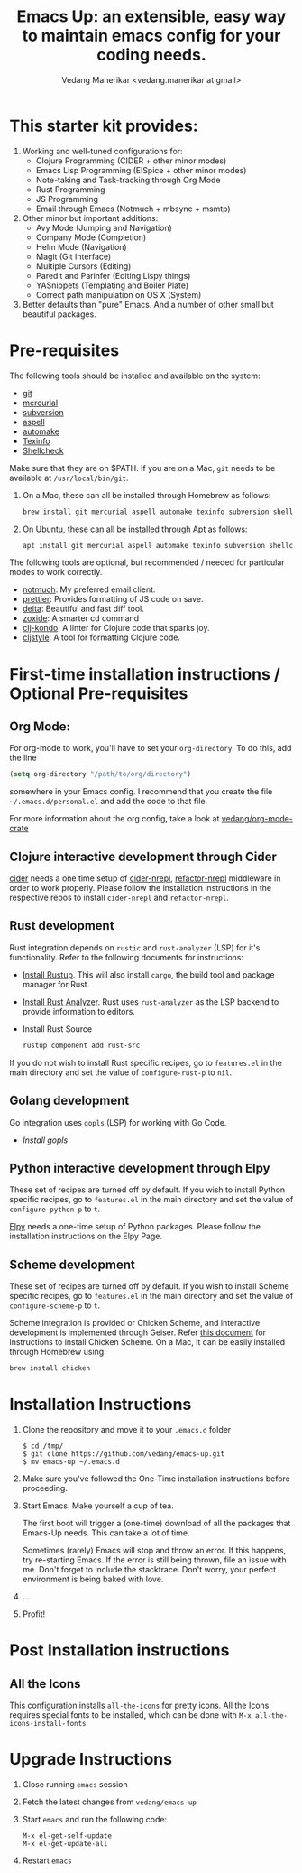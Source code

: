 #+title: Emacs Up: an extensible, easy way to maintain emacs config for your coding needs.
#+author: Vedang Manerikar <vedang.manerikar at gmail>
#+last_updated: <2021-12-04 Sat>

* This starter kit provides:

1. Working and well-tuned configurations for:
   - Clojure Programming (CIDER + other minor modes)
   - Emacs Lisp Programming (ElSpice + other minor modes)
   - Note-taking and Task-tracking through Org Mode
   - Rust Programming
   - JS Programming
   - Email through Emacs (Notmuch + mbsync + msmtp)

2. Other minor but important additions:
   - Avy Mode (Jumping and Navigation)
   - Company Mode (Completion)
   - Helm Mode (Navigation)
   - Magit (Git Interface)
   - Multiple Cursors (Editing)
   - Paredit and Parinfer (Editing Lispy things)
   - YASnippets (Templating and Boiler Plate)
   - Correct path manipulation on OS X (System)

3. Better defaults than "pure" Emacs. And a number of other small but beautiful packages.

* Pre-requisites

The following tools should be installed and available on the system:
- [[http://git-scm.com/][git]]
- [[http://mercurial.selenic.com/][mercurial]]
- [[https://subversion.apache.org/][subversion]]
- [[http://aspell.net/][aspell]]
- [[https://www.gnu.org/software/automake/][automake]]
- [[https://www.gnu.org/software/texinfo/][Texinfo]]
- [[https://github.com/koalaman/shellcheck][Shellcheck]]

Make sure that they are on $PATH. If you are on a Mac, ~git~ needs to be available at ~/usr/local/bin/git~.

1. On a Mac, these can all be installed through Homebrew as follows:
   #+begin_src sh
   brew install git mercurial aspell automake texinfo subversion shellcheck
   #+end_src

2. On Ubuntu, these can all be installed through Apt as follows:
   #+begin_src sh
   apt install git mercurial aspell automake texinfo subversion shellcheck
   #+end_src

The following tools are optional, but recommended / needed for particular modes to work correctly.
- [[https://notmuchmail.org/][notmuch]]: My preferred email client.
- [[https://github.com/prettier/prettier-emacs][prettier]]: Provides formatting of JS code on save.
- [[https://github.com/dandavison/delta][delta]]: Beautiful and fast diff tool.
- [[https://github.com/ajeetdsouza/zoxide][zoxide]]: A smarter cd command
- [[https://github.com/clj-kondo/clj-kondo][clj-kondo]]: A linter for Clojure code that sparks joy.
- [[https://github.com/greglook/cljstyle][cljstyle]]: A tool for formatting Clojure code.

* First-time installation instructions / Optional Pre-requisites

** Org Mode:

   For org-mode to work, you'll have to set your ~org-directory~. To do this, add the line

   #+begin_src emacs-lisp
   (setq org-directory "/path/to/org/directory")
   #+end_src

   somewhere in your Emacs config. I recommend that you create the file ~~/.emacs.d/personal.el~ and add the code to that file.

   For more information about the org config, take a look at [[https://github.com/vedang/org-mode-crate][vedang/org-mode-crate]]

** Clojure interactive development through Cider

   [[https://github.com/clojure-emacs/cider/][cider]] needs a one time setup of [[https://github.com/clojure-emacs/cider-nrepl/][cider-nrepl]], [[https://github.com/clojure-emacs/refactor-nrepl/][refactor-nrepl]] middleware in order to work properly. Please follow the installation instructions in the respective repos to install ~cider-nrepl~ and ~refactor-nrepl~.

** Rust development

   Rust integration depends on ~rustic~ and ~rust-analyzer~ (LSP) for it's functionality. Refer to the following documents for instructions:
   - [[https://www.rust-lang.org/tools/install][Install Rustup]]. This will also install ~cargo~, the build tool and package manager for Rust.
   - [[https://github.com/rust-analyzer/rust-analyzer][Install Rust Analyzer]]. Rust uses ~rust-analyzer~ as the LSP backend to provide information to editors.
   - Install Rust Source
     #+begin_src sh
       rustup component add rust-src
     #+end_src

   If you do not wish to install Rust specific recipes, go to ~features.el~ in the main directory and set the value of ~configure-rust-p~ to ~nil~.

** Golang development

   Go integration uses ~gopls~ (LSP) for working with Go Code.
   - [[go install golang.org/x/tools/gopls@latest][Install gopls]]

** Python interactive development through Elpy

   These set of recipes are turned off by default. If you wish to install Python specific recipes, go to ~features.el~ in the main directory and set the value of ~configure-python-p~ to ~t~.

   [[https://github.com/jorgenschaefer/elpy/][Elpy]] needs a one-time setup of Python packages. Please follow the installation instructions on the Elpy Page.

** Scheme development

   These set of recipes are turned off by default. If you wish to install Scheme specific recipes, go to ~features.el~ in the main directory and set the value of ~configure-scheme-p~ to ~t~.

   Scheme integration is provided or Chicken Scheme, and interactive development is implemented through Geiser. Refer [[http://code.call-cc.org/][this document]] for instructions to install Chicken Scheme. On a Mac, it can be easily installed through Homebrew using:

   #+begin_src sh
   brew install chicken
   #+end_src

* Installation Instructions

1. Clone the repository and move it to your ~.emacs.d~ folder

     #+begin_example
     $ cd /tmp/
     $ git clone https://github.com/vedang/emacs-up.git
     $ mv emacs-up ~/.emacs.d
     #+end_example

2. Make sure you've followed the One-Time installation instructions before proceeding.

3. Start Emacs. Make yourself a cup of tea.

   The first boot will trigger a (one-time) download of all the packages that Emacs-Up needs. This can take a lot of time.

   Sometimes (rarely) Emacs will stop and throw an error. If this happens, try re-starting Emacs. If the error is still being thrown, file an issue with me. Don't forget to include the stacktrace. Don't worry, your perfect environment is being baked with love.

4. ...

5. Profit!

* Post Installation instructions

** All the Icons

   This configuration installs ~all-the-icons~ for pretty icons. All the Icons requires special fonts to be installed, which can be done with ~M-x all-the-icons-install-fonts~

* Upgrade Instructions

1. Close running ~emacs~ session
2. Fetch the latest changes from ~vedang/emacs-up~
3. Start ~emacs~ and run the following code:
   #+begin_example
   M-x el-get-self-update
   M-x el-get-update-all
   #+end_example
4. Restart ~emacs~

